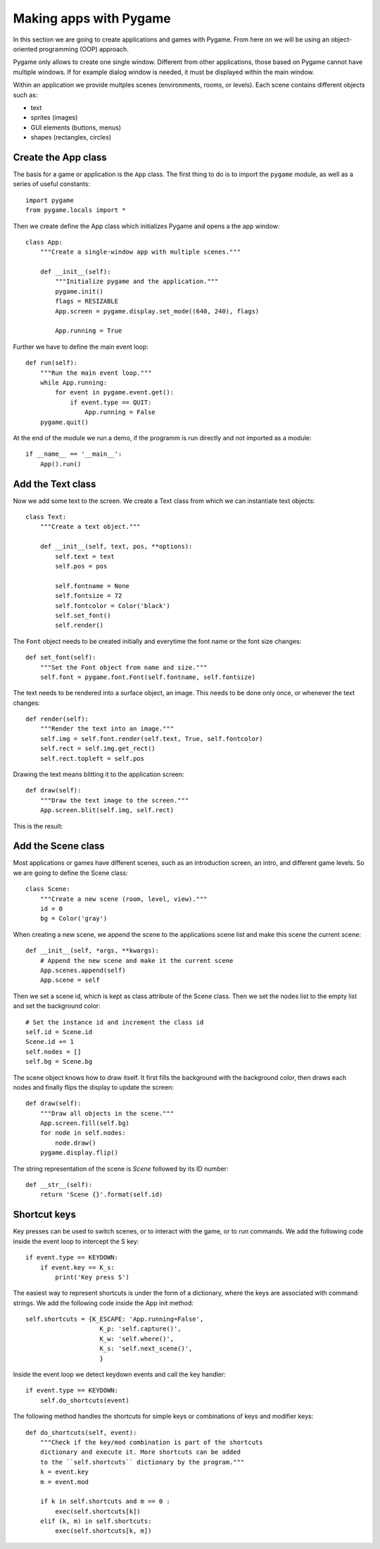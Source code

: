Making apps with Pygame
=======================

In this section we are going to create applications and games with Pygame. From here on we will be 
using an object-oriented programming (OOP) approach.

Pygame only allows to create one single window. Different from other applications,
those based on Pygame cannot have multiple windows. If for example dialog window is needed, it must be displayed within the main window.

Within an application we provide multples scenes (environments, rooms, or levels).
Each scene contains different objects such as:

- text
- sprites (images)
- GUI elements (buttons, menus)
- shapes (rectangles, circles)

Create the App class
-------------

The basis for a game or application is the ``App`` class. The first thing to do is to import 
the ``pygame`` module, as well as a series of useful constants::

    import pygame
    from pygame.locals import *

Then we create define the App class which initializes Pygame and opens a the app 
window::

    class App:
        """Create a single-window app with multiple scenes."""

        def __init__(self):
            """Initialize pygame and the application."""
            pygame.init()
            flags = RESIZABLE
            App.screen = pygame.display.set_mode((640, 240), flags)

            App.running = True 

Further we have to define the main event loop::

    def run(self):
        """Run the main event loop."""
        while App.running:
            for event in pygame.event.get():
                if event.type == QUIT:
                    App.running = False
        pygame.quit()

At the end of the module we run a demo, if the programm is run directly and not 
imported as a module::

    if __name__ == '__main__':
        App().run()


Add the Text class
------------------

Now we add some text to the screen. We create a Text class from which we can 
instantiate text objects::

    class Text:
        """Create a text object."""

        def __init__(self, text, pos, **options):
            self.text = text
            self.pos = pos

            self.fontname = None
            self.fontsize = 72
            self.fontcolor = Color('black')
            self.set_font()
            self.render()

The ``Font`` object needs to be created initially and everytime
the font name or the font size changes::

    def set_font(self):
        """Set the Font object from name and size."""
        self.font = pygame.font.Font(self.fontname, self.fontsize)

The text needs to be rendered into a surface object, an image. This needs to be
done only once, or whenever the text changes::

    def render(self):
        """Render the text into an image."""
        self.img = self.font.render(self.text, True, self.fontcolor)
        self.rect = self.img.get_rect()
        self.rect.topleft = self.pos

Drawing the text means blitting it to the application screen::

    def draw(self):
        """Draw the text image to the screen."""
        App.screen.blit(self.img, self.rect)

This is the result:

.. image:: app2.png

Add the Scene class
-------------------

Most applications or games have different scenes, such as an introduction screen, 
an intro, and different game levels. So we are going to define the Scene class::

    class Scene:
        """Create a new scene (room, level, view)."""
        id = 0
        bg = Color('gray')

When creating a new scene, we append the scene to the applications scene list
and make this scene the current scene::

    def __init__(self, *args, **kwargs):
        # Append the new scene and make it the current scene
        App.scenes.append(self)
        App.scene = self

Then we set a scene id, which is kept as class attribute of the Scene class.
Then we set the nodes list to the empty list and set the background color::

        # Set the instance id and increment the class id
        self.id = Scene.id
        Scene.id += 1
        self.nodes = []
        self.bg = Scene.bg

The scene object knows how to draw itself. It first fills the background with the 
background color, then draws each nodes and finally flips the display to update the
screen::

    def draw(self):
        """Draw all objects in the scene."""
        App.screen.fill(self.bg)
        for node in self.nodes:
            node.draw()
        pygame.display.flip()

The string representation of the scene is *Scene* followed by its ID number::

    def __str__(self):
        return 'Scene {}'.format(self.id)

.. image:: app5.*


Shortcut keys
-------------

Key presses can be used to switch scenes, or to interact with the game,
or to run commands. We add the following code inside the event loop to
intercept the S key::

    if event.type == KEYDOWN:
        if event.key == K_s:
            print('Key press S')

The easiest way to represent shortcuts is under the form of a dictionary,
where the keys are associated with command strings. We add the following 
code inside the App init method::

    self.shortcuts = {K_ESCAPE: 'App.running=False',
                        K_p: 'self.capture()',
                        K_w: 'self.where()',
                        K_s: 'self.next_scene()',
                        }

Inside the event loop we detect keydown events and call the key handler::

    if event.type == KEYDOWN:
        self.do_shortcuts(event)

The following method handles the shortcuts for simple keys or combinations of 
keys and modifier keys:: 

    def do_shortcuts(self, event):
        """Check if the key/mod combination is part of the shortcuts
        dictionary and execute it. More shortcuts can be added 
        to the ``self.shortcuts`` dictionary by the program."""
        k = event.key
        m = event.mod

        if k in self.shortcuts and m == 0 :
            exec(self.shortcuts[k])
        elif (k, m) in self.shortcuts:
            exec(self.shortcuts[k, m])





